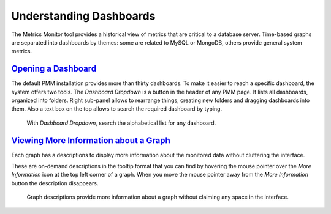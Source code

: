 --------------------------------------------------------------------------------
Understanding Dashboards
--------------------------------------------------------------------------------

The Metrics Monitor tool provides a historical view of metrics that are critical to a database server. Time-based
graphs are separated into dashboards by themes: some are related to MySQL or
MongoDB, others provide general system metrics.

.. _pmm.metrics-monitor.dashboard.opening:

`Opening a Dashboard <metrics-monitor-dashboards.html#pmm-metrics-monitor-dashboard-opening>`_
==============================================================================================

The default PMM installation provides more than thirty dashboards. To make it
easier to reach a specific dashboard, the system offers two tools. The
*Dashboard Dropdown* is a button in the header of any PMM page. It lists
all dashboards, organized into folders. Right sub-panel allows to rearrange
things, creating new folders and dragging dashboards into them. Also a text box
on the top allows to search the required dashboard by typing.

.. figure:: .res/graphics/png/metrics-monitor.dashboard-dropdown.png

   With *Dashboard Dropdown*, search the alphabetical list for any
   dashboard.

.. _pmm.metrics-monitor.graph-description:

`Viewing More Information about a Graph <metrics-monitor-dashboards.html#pmm-metrics-monitor-graph-description>`_
==================================================================================================================

Each graph has a descriptions to display more information about the monitored
data without cluttering the interface.

These are on-demand descriptions in the tooltip format that you can find by
hovering the mouse pointer over the *More Information* icon at the top left
corner of a graph. When you move the mouse pointer away from the *More Information*
button the description disappears.

.. figure:: .res/graphics/png/metrics-monitor.description.1.png

   Graph descriptions provide more information about a graph without claiming
   any space in the interface.

.. seealso::

   More information about the time range selector
      :ref:`Selecting time or date range <pmm.qan.time-date-range.selecting>`


